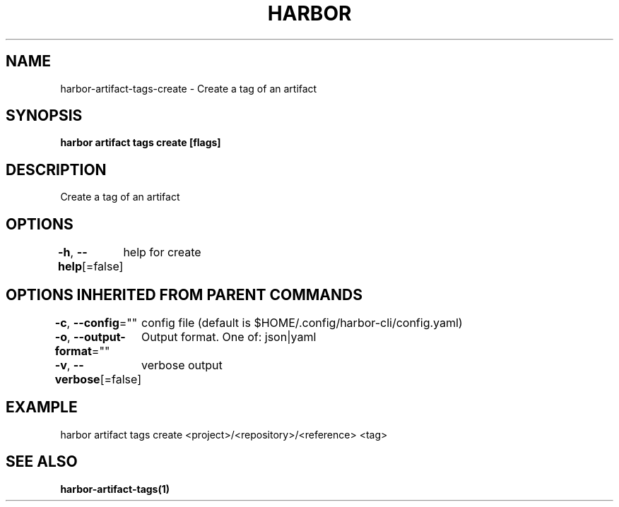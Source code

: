 .nh
.TH "HARBOR" "1"  "Harbor Community" "Harbor User Manuals"

.SH NAME
harbor-artifact-tags-create - Create a tag of an artifact


.SH SYNOPSIS
\fBharbor artifact tags create [flags]\fP


.SH DESCRIPTION
Create a tag of an artifact


.SH OPTIONS
\fB-h\fP, \fB--help\fP[=false]
	help for create


.SH OPTIONS INHERITED FROM PARENT COMMANDS
\fB-c\fP, \fB--config\fP=""
	config file (default is $HOME/.config/harbor-cli/config.yaml)

.PP
\fB-o\fP, \fB--output-format\fP=""
	Output format. One of: json|yaml

.PP
\fB-v\fP, \fB--verbose\fP[=false]
	verbose output


.SH EXAMPLE
.EX
harbor artifact tags create <project>/<repository>/<reference> <tag>
.EE


.SH SEE ALSO
\fBharbor-artifact-tags(1)\fP